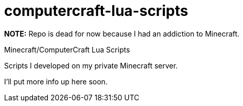 computercraft-lua-scripts
=========================

**NOTE:** Repo is dead for now because I had an addiction to Minecraft.

Minecraft/ComputerCraft Lua Scripts

Scripts I developed on my private Minecraft server.

I'll put more info up here soon.
